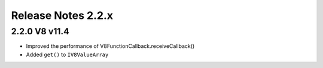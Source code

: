 ===================
Release Notes 2.2.x
===================

2.2.0 V8 v11.4
--------------

* Improved the performance of V8FunctionCallback.receiveCallback()
* Added ``get()`` to ``IV8ValueArray``
